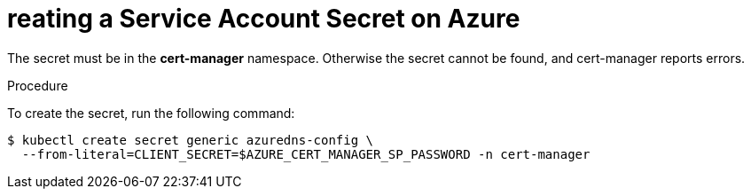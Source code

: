 [id='creating-a-service-account-secret-on-azure_{context}']
= reating a Service Account Secret on Azure

The secret must be in the *cert-manager* namespace. Otherwise the secret cannot be found, and cert-manager reports errors.

.Procedure

To create the secret, run the following command:

----
$ kubectl create secret generic azuredns-config \
  --from-literal=CLIENT_SECRET=$AZURE_CERT_MANAGER_SP_PASSWORD -n cert-manager
----
